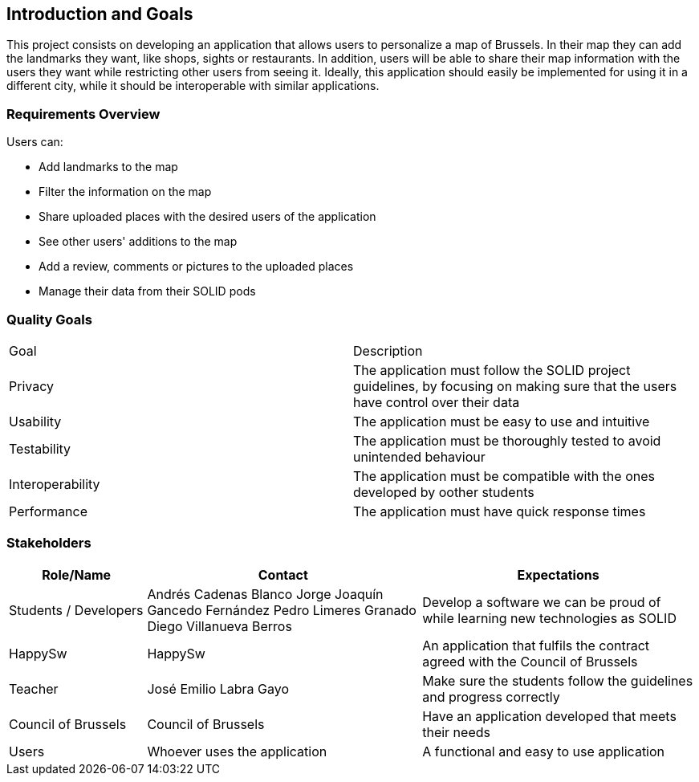[[section-introduction-and-goals]]
== Introduction and Goals

This project consists on developing an application that allows users to personalize a map of Brussels. 
In their map they can add the landmarks they want, like shops, sights or restaurants.
In addition, users will be able to share their map information with the users they want while restricting other users from seeing it.
Ideally, this application should easily be implemented for using it in a different city, while it should be interoperable with similar applications.

=== Requirements Overview

Users can:

* Add landmarks to the map
* Filter the information on the map
* Share uploaded places with the desired users of the application
* See other users' additions to the map
* Add a review, comments or pictures to the uploaded places
* Manage their data from their SOLID pods

=== Quality Goals

|===
|  Goal  | Description
| Privacy | The application must follow the SOLID project guidelines, by focusing on making sure that the users have control over their data
| Usability | The application must be easy to use and intuitive
| Testability | The application must be thoroughly tested to avoid unintended behaviour
| Interoperability | The application must be compatible with the ones developed by oother students
| Performance | The application must have quick response times
|===

=== Stakeholders

[options="header",cols="1,2,2"]
|===
|Role/Name|Contact|Expectations
| Students / Developers | Andrés Cadenas Blanco
               Jorge Joaquín Gancedo Fernández
               Pedro Limeres Granado
               Diego Villanueva Berros
               | Develop a software we can be proud of while learning new technologies as SOLID
| HappySw | HappySw | An application that fulfils the contract agreed with the Council of Brussels
| Teacher | José Emilio Labra Gayo | Make sure the students follow the guidelines and progress correctly
| Council of Brussels | Council of Brussels | Have an application developed that meets their needs
| Users | Whoever uses the application | A functional and easy to use application
|===
